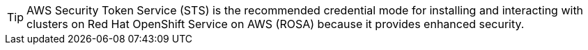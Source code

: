 //The STS credential method has been identified as the path forward for installing and interacting with ROSA clusters. This snippet is intended to guide users in using the STS credential mode.

[TIP]
====
AWS Security Token Service (STS) is the recommended credential mode for installing and interacting with clusters on Red Hat OpenShift Service on AWS (ROSA) because it provides enhanced security.
====
